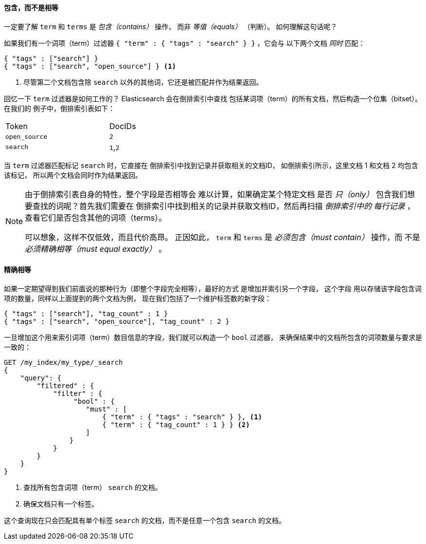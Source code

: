 ==== 包含，而不是相等

一定要了解 `term` 和 `terms` 是 _包含（contains）_ 操作，
而非 _等值（equals）_ （判断）。((("structured search", "contains, but does not equal")))((("terms filter", "contains, but does not equal")))((("term filter", "contains, but does not equal")))  如何理解这句话呢？

如果我们有一个词项（term）过滤器 `{ "term" : { "tags" : "search" } }` ，它会与
以下两个文档 _同时_ 匹配：

[source,js]
--------------------------------------------------
{ "tags" : ["search"] }
{ "tags" : ["search", "open_source"] } <1>
--------------------------------------------------

<1> 尽管第二个文档包含除 `search` 以外的其他词，它还是被匹配并作为结果返回。

回忆一下 `term` 过滤器是如何工作的？ Elasticsearch 会在倒排索引中查找
包括某词项（term）的所有文档，然后构造一个位集（bitset）。在我们的
例子中，倒排索引表如下：

[width="50%",frame="topbot"]
|==========================
| Token        | DocIDs
|`open_source` | `2`
|`search`      | `1`,`2`
|==========================

当 `term` 过滤器匹配标记 `search` 时，它直接在
倒排索引中找到记录并获取相关的文档ID，
如倒排索引所示，这里文档 1 和文档 2 均包含该标记，
所以两个文档会同时作为结果返回。

[NOTE]
====
由于倒排索引表自身的特性，整个字段是否相等会
难以计算，如果确定某个特定文档
是否 _只（only）_ 包含我们想要查找的词呢？首先我们需要在
倒排索引中找到相关的记录并获取文档ID，然后再扫描 _倒排索引中的
每行记录_ ，查看它们是否包含其他的词项（terms）。

可以想象，这样不仅低效，而且代价高昂。
正因如此， `term` 和 `terms` 是 _必须包含（must contain）_ 操作，而
不是 _必须精确相等（must equal exactly）_ 。
====

==== 精确相等
如果一定期望得到我们前面说的那种行为（即整个字段完全相等），最好的方式
是增加并索引另一个字段，((("structured search", "equals exactly"))) 这个字段
用以存储该字段包含词项的数量，同样以上面提到的两个文档为例，
现在我们包括了一个维护标签数的新字段：

[source,js]
--------------------------------------------------
{ "tags" : ["search"], "tag_count" : 1 }
{ "tags" : ["search", "open_source"], "tag_count" : 2 }
--------------------------------------------------
// SENSE: 080_Structured_Search/20_Exact.json

一旦增加这个用来索引词项（term）数目信息的字段，我们就可以构造一个 `bool` 过滤器，
来确保结果中的文档所包含的词项数量与要求是一致的：

[source,js]
--------------------------------------------------
GET /my_index/my_type/_search
{
    "query": {
        "filtered" : {
            "filter" : {
                 "bool" : {
                    "must" : [
                        { "term" : { "tags" : "search" } }, <1>
                        { "term" : { "tag_count" : 1 } } <2>
                    ]
                }
            }
        }
    }
}
--------------------------------------------------
// SENSE: 080_Structured_Search/20_Exact.json

<1> 查找所有包含词项（term） `search` 的文档。
<2> 确保文档只有一个标签。

这个查询现在只会匹配具有单个标签
`search` 的文档，而不是任意一个包含 `search` 的文档。
